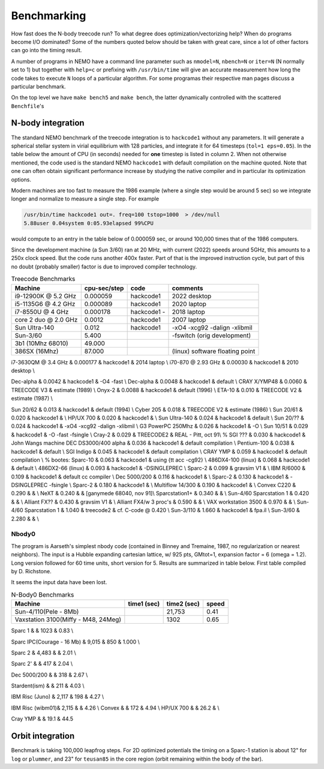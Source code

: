 .. _bench:

Benchmarking
============

How fast does the N-body treecode run?
To what degree does optimization/vectorizing help? When do
programs become I/O dominated? Some of the numbers quoted below should
be taken with great care, since a lot of other factors can go into
the timing result. 

A number of programs in NEMO have a command line parameter such as
``nmodel=N``, ``nbench=N`` or ``iter=N`` (N normally set to 1)
but together with ``help=c`` or prefixing with ``/usr/bin/time`` will
give an accurate measurement how long
the code takes to execute ``N`` loops of a particular algorithm. For
some programas their respective man pages discuss a particular benchmark.

On the top level we have ``make bench5`` and ``make bench``, the latter
dynamically controlled with the scattered ``Benchfile``'s


N-body integration
------------------

The standard NEMO benchmark of the treecode integration is to
``hackcode1`` without any parameters.  It will generate a spherical
stellar system in virial equilibrium with 128 particles, and integrate
it for 64 timesteps (``tol=1 eps=0.05``).  In the table below the
amount of CPU (in seconds) needed for **one** timestep is listed in
column 2. When not otherwise mentioned, the code used is the standard
NEMO ``hackcode1`` with default compilation on the machine
quoted. Note that one can often obtain significant performance
increase by studying the native compiler and in particular its
optimization options.

Modern machines are too fast to measure the 1986 example (where
a single step would be around 5 sec) so we
integrate longer and normalize to measure a single step. For example

.. code-block:: bash

   /usr/bin/time hackcode1 out=. freq=100 tstop=1000  > /dev/null
   5.88user 0.04system 0:05.93elapsed 99%CPU		

would compute to an entry in the table below of 0.000059 sec,
or around 100,000 times that of the 1986 computers.

Since the development machine (a Sun 3/60) ran at 20 MHz, with current (2022)
speeds around 5GHz, this amounts to a 250x clock speed. But the code
runs another 400x faster. Part of that is the improved instruction cycle, but
part of this no doubt (probably smaller) factor is due to improved compiler technology.


.. list-table::    Treecode Benchmarks
   :header-rows: 1

   * - Machine
     - cpu-sec/step
     - code      
     - comments
   * - i9-12900K @ 5.2 GHz
     - 0.000059
     - hackcode1
     - 2022 desktop
   * - i5-1135G6 @ 4.2 GHz
     - 0.000089
     - hackcode1
     - 2020 laptop
   * - i7-8550U @ 4 GHz
     - 0.000178
     - hackcode1  -
     - 2018 laptop
   * - core 2 duo @ 2.0 GHz
     - 0.0012
     - hackcode1
     - 2007 laptop
   * - Sun Ultra-140
     - 0.012
     - hackcode1
     - -xO4 -xcg92 -dalign -xlibmil
   * - Sun-3/60
     - 5.400
     -
     - -fswitch (orig development)
   * - 3b1 (10Mhz 68010)
     - 49.000
     -
     -
   * - 386SX (16Mhz)
     - 87.000
     -
     - (linux) software floating point
     
i7-3630QM @ 3.4 GHz          & 0.000177 & hackcode1 & 2014 laptop \\
i70-870 @ 2.93 GHz	     & 0.00030 & hackcode1 & 2010 desktop \\

Dec-alpha		     & 0.0042 & hackcode1 & -O4 -fast \\
Dec-alpha		     & 0.0048 & hackcode1 & default \\
CRAY X/YMP48                 & 0.0060 & TREECODE V3 & estimate (1989) \\
Onyx-2			     & 0.0088 & hackcode1 & default (1996) \\
ETA-10                       & 0.010 & TREECODE V2 & estimate (1987)  \\

Sun 20/62                    & 0.013 & hackcode1 & default (1994) \\
Cyber 205                    & 0.018 & TREECODE V2 & estimate (1986) \\
Sun 20/61                    & 0.020 & hackcode1 & \\
HP/UX 700                    & 0.020 & hackcode1 &  \\
Sun Ultra-140		     & 0.024 & hackcode1 & default \\
Sun 20/??		     & 0.024 & hackcode1 & -xO4 -xcg92 -dalign -xlibmil \\
G3 PowerPC 250Mhz	     & 0.026 & hackcode1 & -O \\
Sun 10/51                    & 0.029 & hackcode1 & -O -fast -fsingle \\
Cray-2                       & 0.029 & TREECODE2   & REAL - Pitt, oct 91\\
% SGI ???                      & 0.030 & hackcode1   & John Wangs machine
DEC DS3000/400 alpha         & 0.036 & hackcode1   & default compilation \\
Pentium-100                  & 0.038 & hackcode1   & default \\
SGI Indigo		     & 0.045 & hackcode1   & default compilation \\
CRAY YMP                     & 0.059 & hackcode1   & default compilation \\
% bootes:
Sparc-10                     & 0.063 & hackcode1   & using {\tt acc -cg92} \\
486DX4-100 (linux)           & 0.068 & hackcode1   & default \\
486DX2-66 (linux)            & 0.093 & hackcode1   & -DSINGLEPREC \\
Sparc-2	                     & 0.099 & gravsim V1  & \\
IBM R/6000                   & 0.109 & hackcode1   & default cc compiler \\
Dec 5000/200		     & 0.116 & hackcode1   & \\
Sparc-2                      & 0.130 & hackcode1   & -DSINGLEPREC -fsingle \\
Sparc-2                      & 0.180 & hackcode1   & \\
Multiflow 14/300             & 0.190 & hackcode1   & \\
Convex C220                  & 0.290 & & \\
NeXT                         & 0.240 &             & [ganymede 68040, nov 91]\\
Sparcstation1+               & 0.340 & & \\
Sun-4/60 Sparcstation 1      & 0.420 & & \\
Alliant FX??                 & 0.430 & gravsim V1 & \\
Alliant FX4/w 3 proc's       & 0.590 & & \\
VAX workstation 3500         & 0.970 & & \\
Sun-4/60 Sparcstation 1      & 1.040 & treecode2   & cf. C-code @ 0.420 \\
Sun-3/110                    & 1.660 & hackcode1 & fpa.il \\
Sun-3/60                     & 2.280 & & \\



Nbody0
~~~~~~

The program is Aarseth's simplest
nbody code (contained in Binney and Tremaine, 1987, no regularization or nearest neighbors).
The input is
a Hubble expanding cartesian lattice, w/ 925 pts, GMtot=1, expansion
factor = 6 (omega = 1.2).  Long version followed for 60 time units,
short version for 5. Results are summarized in table below. First
table compiled by D. Richstone.

It seems the input data have been lost.


.. list-table::    N-Body0 Benchmarks
   :header-rows: 1

   * - Machine
     - time1 (sec)
     - time2 (sec)
     - speed
   * - Sun-4/110(Pele - 8Mb)
     - 
     - 21,753
     - 0.41
   * - Vaxstation 3100(Miffy - M48, 24Meg)
     -
     - 1302
     - 0.65

Sparc 1			&		& 1023	&	0.83 \\

Sparc IPC(Courage - 16 Mb) &	9,015	&	  850	&	1.000 \\

Sparc 2 	&	4,483	&		&	2.01 \\

Sparc 2'	&		&	  417	&	2.04 \\

Dec 5000/200 	&		&	  318	&	2.67 \\

Stardent(ism)	&		&	  211 	&	4.03 \\

IBM Risc (Juno)	&	2,117	&	  198	&	4.27 \\
					
IBM Risc (wibm01)&	2,115	&		&	4.26 \\
Convex		&		&	  172 	&	4.94 \\
HP/UX 700     &                  &     26.2   &     \\

Cray YMP	&		&	  19.1	&	44.5


Orbit integration
-----------------

Benchmark is taking 100,000 leapfrog steps. For 2D optimized 
potentials the timing on
a Sparc-1 station is about 12" for ``log`` or ``plummer``, and 
23" for ``teusan85`` in the core region (orbit remaining within
the body of the bar).


